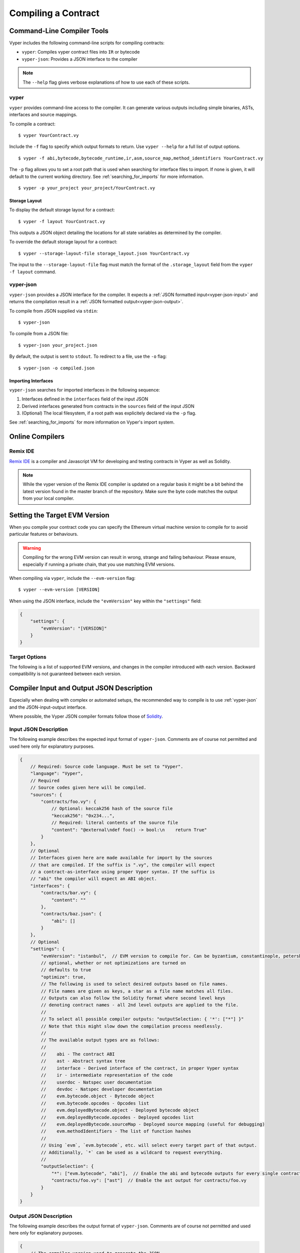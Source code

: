 Compiling a Contract
********************

Command-Line Compiler Tools
===========================

Vyper includes the following command-line scripts for compiling contracts:

* ``vyper``: Compiles vyper contract files into ``IR`` or bytecode
* ``vyper-json``: Provides a JSON interface to the compiler

.. note::

    The ``--help`` flag gives verbose explanations of how to use each of these scripts.

vyper
-----

``vyper`` provides command-line access to the compiler. It can generate various outputs including simple binaries, ASTs, interfaces and source mappings.

To compile a contract:

::

    $ vyper YourContract.vy


Include the ``-f`` flag to specify which output formats to return. Use ``vyper --help`` for a full list of output options.

::

    $ vyper -f abi,bytecode,bytecode_runtime,ir,asm,source_map,method_identifiers YourContract.vy

The ``-p`` flag allows you to set a root path that is used when searching for interface files to import.  If none is given, it will default to the current working directory. See :ref:`searching_for_imports` for more information.

::

    $ vyper -p your_project your_project/YourContract.vy


.. _compiler-storage-layout:

Storage Layout
~~~~~~~~~~~~~~

To display the default storage layout for a contract:

::

    $ vyper -f layout YourContract.vy

This outputs a JSON object detailing the locations for all state variables as determined by the compiler.

To override the default storage layout for a contract:

::

    $ vyper --storage-layout-file storage_layout.json YourContract.vy

The input to the ``--storage-layout-file`` flag must match the format of the ``.storage_layout`` field from the ``vyper -f layout`` command.


.. _vyper-json:

vyper-json
----------

``vyper-json`` provides a JSON interface for the compiler. It expects a :ref:`JSON formatted input<vyper-json-input>` and returns the compilation result in a :ref:`JSON formatted output<vyper-json-output>`.

To compile from JSON supplied via ``stdin``:

::

    $ vyper-json

To compile from a JSON file:

::

    $ vyper-json your_project.json

By default, the output is sent to ``stdout``. To redirect to a file, use the ``-o`` flag:

::

    $ vyper-json -o compiled.json

Importing Interfaces
~~~~~~~~~~~~~~~~~~~~

``vyper-json`` searches for imported interfaces in the following sequence:

1. Interfaces defined in the ``interfaces`` field of the input JSON
2. Derived interfaces generated from contracts in the ``sources`` field of the input JSON
3. (Optional) The local filesystem, if a root path was explicitely declared via the ``-p`` flag.

See :ref:`searching_for_imports` for more information on Vyper's import system.

Online Compilers
================

Remix IDE
---------

`Remix IDE <https://remix.ethereum.org>`_ is a compiler and Javascript VM for developing and testing contracts in Vyper as well as Solidity.

.. note::

   While the vyper version of the Remix IDE compiler is updated on a regular basis it might be a bit behind the latest version found in the master branch of the repository. Make sure the byte code matches the output from your local compiler.


Setting the Target EVM Version
==============================

When you compile your contract code you can specify the Ethereum virtual machine version to compile for to avoid particular features or behaviours.

.. warning::

    Compiling for the wrong EVM version can result in wrong, strange and failing behaviour. Please ensure, especially if running a private chain, that you use matching EVM versions.

When compiling via ``vyper``, include the ``--evm-version`` flag:

::

    $ vyper --evm-version [VERSION]

When using the JSON interface, include the ``"evmVersion"`` key within the ``"settings"`` field:

.. code-block:: javascript

    {
        "settings": {
            "evmVersion": "[VERSION]"
        }
    }

Target Options
--------------

The following is a list of supported EVM versions, and changes in the compiler introduced with each version. Backward compatibility is not guaranteed between each version.


.. py:attribute:: byzantium

   - The oldest EVM version supported by Vyper.

.. py:attribute:: constantinople

   - The ``EXTCODEHASH`` opcode is accessible via ``address.codehash``
   - ``shift`` makes use of ``SHL``/``SHR`` opcodes.

.. py:attribute:: petersburg

   - The compiler behaves the same way as with consantinople.

.. py:attribute:: istanbul (default)

   - The ``CHAINID`` opcode is accessible via ``chain.id``
   - The ``SELFBALANCE`` opcode is used for calls to ``self.balance``
   - Gas estimates changed for ``SLOAD`` and ``BALANCE``


Compiler Input and Output JSON Description
==========================================

Especially when dealing with complex or automated setups, the recommended way to compile is to use :ref:`vyper-json` and the JSON-input-output interface.

Where possible, the Vyper JSON compiler formats follow those of `Solidity <https://solidity.readthedocs.io/en/latest/using-the-compiler.html#compiler-input-and-output-json-description>`_.

.. _vyper-json-input:

Input JSON Description
----------------------

The following example describes the expected input format of ``vyper-json``. Comments are of course not permitted and used here only for explanatory purposes.

.. code-block:: javascript

    {
        // Required: Source code language. Must be set to "Vyper".
        "language": "Vyper",
        // Required
        // Source codes given here will be compiled.
        "sources": {
            "contracts/foo.vy": {
                // Optional: keccak256 hash of the source file
                "keccak256": "0x234...",
                // Required: literal contents of the source file
                "content": "@external\ndef foo() -> bool:\n    return True"
            }
        },
        // Optional
        // Interfaces given here are made available for import by the sources
        // that are compiled. If the suffix is ".vy", the compiler will expect
        // a contract-as-interface using proper Vyper syntax. If the suffix is
        // "abi" the compiler will expect an ABI object.
        "interfaces": {
            "contracts/bar.vy": {
                "content": ""
            },
            "contracts/baz.json": {
                "abi": []
            }
        },
        // Optional
        "settings": {
            "evmVersion": "istanbul",  // EVM version to compile for. Can be byzantium, constantinople, petersburg or istanbul.
            // optional, whether or not optimizations are turned on
            // defaults to true
            "optimize": true,
            // The following is used to select desired outputs based on file names.
            // File names are given as keys, a star as a file name matches all files.
            // Outputs can also follow the Solidity format where second level keys
            // denoting contract names - all 2nd level outputs are applied to the file.
            //
            // To select all possible compiler outputs: "outputSelection: { '*': ["*"] }"
            // Note that this might slow down the compilation process needlessly.
            //
            // The available output types are as follows:
            //
            //    abi - The contract ABI
            //    ast - Abstract syntax tree
            //    interface - Derived interface of the contract, in proper Vyper syntax
            //    ir - intermediate representation of the code
            //    userdoc - Natspec user documentation
            //    devdoc - Natspec developer documentation
            //    evm.bytecode.object - Bytecode object
            //    evm.bytecode.opcodes - Opcodes list
            //    evm.deployedBytecode.object - Deployed bytecode object
            //    evm.deployedBytecode.opcodes - Deployed opcodes list
            //    evm.deployedBytecode.sourceMap - Deployed source mapping (useful for debugging)
            //    evm.methodIdentifiers - The list of function hashes
            //
            // Using `evm`, `evm.bytecode`, etc. will select every target part of that output.
            // Additionally, `*` can be used as a wildcard to request everything.
            //
            "outputSelection": {
                "*": ["evm.bytecode", "abi"],  // Enable the abi and bytecode outputs for every single contract
                "contracts/foo.vy": ["ast"]  // Enable the ast output for contracts/foo.vy
            }
        }
    }

.. _vyper-json-output:

Output JSON Description
-----------------------

The following example describes the output format of ``vyper-json``. Comments are of course not permitted and used here only for explanatory purposes.

.. code-block:: javascript

    {
        // The compiler version used to generate the JSON
        "compiler": "vyper-0.1.0b12",
        // Optional: not present if no errors/warnings were encountered
        "errors": [
            {
            // Optional: Location within the source file.
            "sourceLocation": {
                "file": "source_file.vy",
                "lineno": 5,
                "col_offset": 11
            },
            // Mandatory: Exception type, such as "JSONError", "StructureException", etc.
            "type": "TypeMismatch",
            // Mandatory: Component where the error originated, such as "json", "compiler", "vyper", etc.
            "component": "compiler",
            // Mandatory ("error" or "warning")
            "severity": "error",
            // Mandatory
            "message": "Unsupported type conversion: int128 to bool"
            // Optional: the message formatted with source location
            "formattedMessage": "line 5:11 Unsupported type conversion: int128 to bool"
            }
        ],
        // This contains the file-level outputs. Can be limited/filtered by the outputSelection settings.
        "sources": {
            "source_file.vy": {
                // Identifier of the source (used in source maps)
                "id": 0,
                // The AST object
                "ast": {},
            }
        },
        // This contains the contract-level outputs. Can be limited/filtered by the outputSelection settings.
        "contracts": {
            "source_file.vy": {
                // The contract name will always be the file name without a suffix
                "source_file": {
                    // The Ethereum Contract ABI.
                    // See https://github.com/ethereum/wiki/wiki/Ethereum-Contract-ABI
                    "abi": [],
                    // Natspec developer documentation
                    "devdoc": {},
                    // Intermediate representation (string)
                    "ir": "",
                    // Natspec developer documentation
                    "userdoc": {},
                    // EVM-related outputs
                    "evm": {
                        "bytecode": {
                            // The bytecode as a hex string.
                            "object": "00fe",
                            // Opcodes list (string)
                            "opcodes": ""
                        },
                        "deployedBytecode": {
                            // The deployed bytecode as a hex string.
                            "object": "00fe",
                            // Deployed opcodes list (string)
                            "opcodes": "",
                            // The deployed source mapping as a string.
                            "sourceMap": ""
                        },
                        // The list of function hashes
                        "methodIdentifiers": {
                            "delegate(address)": "5c19a95c"
                        }
                    }
                }
            }
        }
    }

Errors
~~~~~~

Each error includes a ``component`` field, indicating the stage at which it occurred:

* ``json``: Errors that occur while parsing the input JSON. Usually a result of invalid JSON or a required value that is missing.
* ``parser``: Errors that occur while parsing the contracts. Usually a result of invalid Vyper syntax.
* ``compiler``: Errors that occur while compiling the contracts.
* ``vyper``: Unexpected errors that occur within Vyper. If you receive an error of this type, please open an issue.

You can also use the ``--traceback`` flag to receive a standard Python traceback when an error is encountered.
